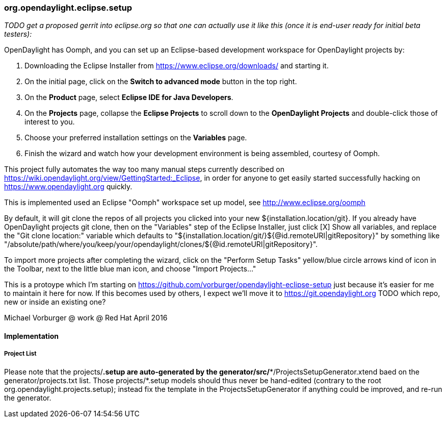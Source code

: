 === org.opendaylight.eclipse.setup

_TODO get a proposed gerrit into eclipse.org so that one can actually use it like this (once it is end-user ready for initial beta testers):_

OpenDaylight has Oomph, and you can set up an Eclipse-based development workspace for OpenDaylight projects by:

1. Downloading the Eclipse Installer from https://www.eclipse.org/downloads/ and starting it.
2. On the initial page, click on the *Switch to advanced mode* button in the top right.
3. On the *Product* page, select *Eclipse IDE for Java Developers*.
4. On the *Projects* page, collapse the *Eclipse Projects* to scroll down to the *OpenDaylight Projects* and double-click those of interest to you.
5. Choose your preferred installation settings on the *Variables* page.
6. Finish the wizard and watch how your development environment is being assembled, courtesy of Oomph.

This project fully automates the way too many manual steps currently described on
https://wiki.opendaylight.org/view/GettingStarted:_Eclipse, in order for anyone to get easily started
successfully hacking on https://www.opendaylight.org quickly.

This is implemented used an Eclipse "Oomph" workspace set up model, see http://www.eclipse.org/oomph

By default, it will git clone the repos of all projects you clicked into your new ${installation.location/git}.
If you already have OpenDaylight projects git clone, then on the "Variables" step of the Eclipse Installer,
just click [X] Show all variables, and replace the "Git clone location:" variable which defaults to
"${installation.location/git/}${@id.remoteURI|gitRepository}" by something like 
"/absolute/path/where/you/keep/your/opendaylight/clones/${@id.remoteURI|gitRepository}".

To import more projects after completing the wizard, click on the "Perform Setup Tasks" yellow/blue circle arrows
kind of icon in the Toolbar, next to the little blue man icon, and choose "Import Projects..." 

This is a protoype which I'm starting on https://github.com/vorburger/opendaylight-eclipse-setup 
just because it's easier for me to maintain it here for now.  If this becomes used by others,
I expect we'll move it to https://git.opendaylight.org  
TODO which repo, new or inside an existing one? 

Michael Vorburger @ work @ Red Hat
April 2016


==== Implementation

===== Project List

Please note that the projects/*.setup are auto-generated by the generator/src/**/ProjectsSetupGenerator.xtend
baed on the generator/projects.txt list.  Those  projects/*.setup models should thus never be hand-edited
(contrary to the root org.opendaylight.projects.setup); instead fix the template in the ProjectsSetupGenerator
if anything could be improved, and re-run the generator.
